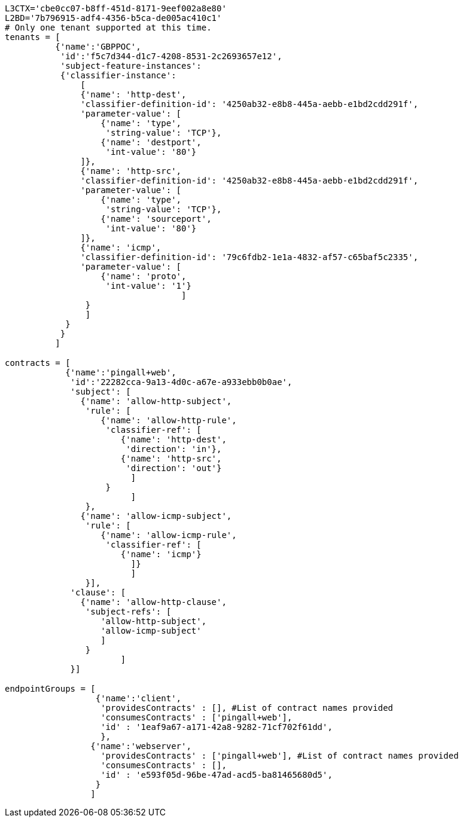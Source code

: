 `L3CTX='cbe0cc07-b8ff-451d-8171-9eef002a8e80'` +
`L2BD='7b796915-adf4-4356-b5ca-de005ac410c1'` +
`# Only one tenant supported at this time.` +
`tenants = [` +
`          {'name':'GBPPOC',` +
`           'id':'f5c7d344-d1c7-4208-8531-2c2693657e12', ` +
`           'subject-feature-instances': ` +
`           {'classifier-instance': ` +
`               [` +
`               {'name': 'http-dest',` +
`               'classifier-definition-id': '4250ab32-e8b8-445a-aebb-e1bd2cdd291f',` +
`               'parameter-value': [` +
`                   {'name': 'type',` +
`                    'string-value': 'TCP'}, ` +
`                   {'name': 'destport',` +
`                    'int-value': '80'}` +
`               ]},` +
`               {'name': 'http-src',` +
`               'classifier-definition-id': '4250ab32-e8b8-445a-aebb-e1bd2cdd291f',` +
`               'parameter-value': [` +
`                   {'name': 'type',` +
`                    'string-value': 'TCP'}, ` +
`                   {'name': 'sourceport',` +
`                    'int-value': '80'}` +
`               ]},` +
`               {'name': 'icmp',` +
`               'classifier-definition-id': '79c6fdb2-1e1a-4832-af57-c65baf5c2335',` +
`               'parameter-value': [` +
`                   {'name': 'proto',` +
`                    'int-value': '1'}` +
`                                   ]` +
`                }` +
`                ]` +
`            }` +
`           }` +
`          ]` +
 +
`contracts = [` +
`            {'name':'pingall+web',` +
`             'id':'22282cca-9a13-4d0c-a67e-a933ebb0b0ae',` +
`             'subject': [` +
`               {'name': 'allow-http-subject',` +
`                'rule': [` +
`                   {'name': 'allow-http-rule',` +
`                    'classifier-ref': [` +
`                       {'name': 'http-dest',` +
`                        'direction': 'in'},` +
`                       {'name': 'http-src',` +
`                        'direction': 'out'}` +
`                         ]` +
`                    }` +
`                         ]` +
`                },` +
`               {'name': 'allow-icmp-subject',` +
`                'rule': [` +
`                   {'name': 'allow-icmp-rule',` +
`                    'classifier-ref': [` +
`                       {'name': 'icmp'}` +
`                         ]}` +
`                         ]` +
`                }],` +
`             'clause': [` +
`               {'name': 'allow-http-clause',` +
`                'subject-refs': [` +
`                   'allow-http-subject', ` +
`                   'allow-icmp-subject'` +
`                   ]` +
`                }` +
`                       ]` +
`             }]` +
 +
`endpointGroups = [` +
`                  {'name':'client',` +
`                   'providesContracts' : [], #List of contract names provided` +
`                   'consumesContracts' : ['pingall+web'],` +
`                   'id' : '1eaf9a67-a171-42a8-9282-71cf702f61dd', ` +
`                   },` +
`                 {'name':'webserver',` +
`                   'providesContracts' : ['pingall+web'], #List of contract names provided` +
`                   'consumesContracts' : [],` +
`                   'id' : 'e593f05d-96be-47ad-acd5-ba81465680d5', ` +
`                  }` +
`                 ]`
